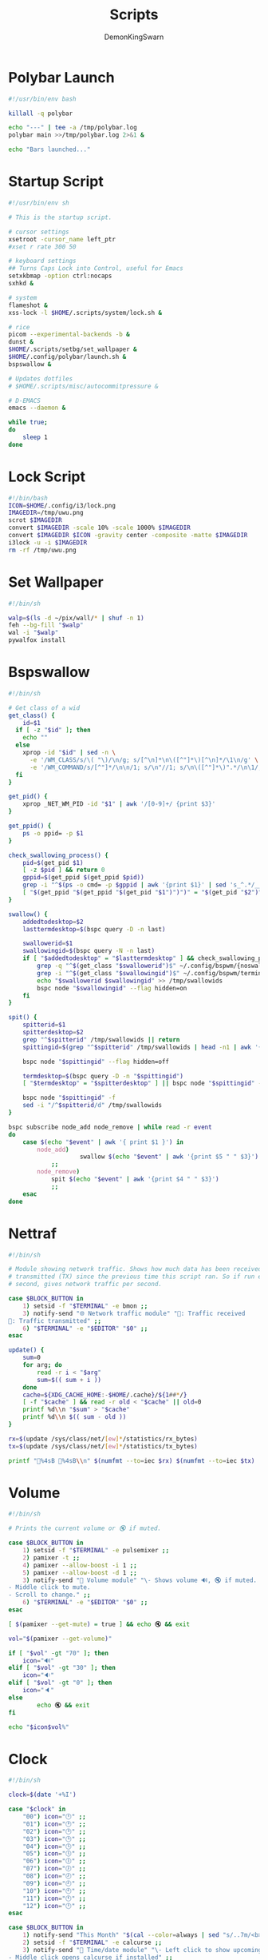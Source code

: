 #+TITLE:Scripts
#+PROPERTY: header-args :mkdirp yes
#+AUTHOR: DemonKingSwarn

* Polybar Launch
#+begin_src bash :tangle ~/.config/polybar/launch.sh
#!/usr/bin/env bash

killall -q polybar

echo "---" | tee -a /tmp/polybar.log
polybar main >>/tmp/polybar.log 2>&1 &

echo "Bars launched..."

#+end_src

* Startup Script
#+begin_src sh :tangle ~/.scripts/system/startup.sh
#!/usr/bin/env sh

# This is the startup script.

# cursor settings
xsetroot -cursor_name left_ptr 
#xset r rate 300 50

# keyboard settings
## Turns Caps Lock into Control, useful for Emacs
setxkbmap -option ctrl:nocaps
sxhkd &

# system
flameshot &
xss-lock -l $HOME/.scripts/system/lock.sh &

# rice
picom --experimental-backends -b &
dunst &
$HOME/.scripts/setbg/set_wallpaper &
$HOME/.config/polybar/launch.sh &
bspswallow &

# Updates dotfiles
# $HOME/.scripts/misc/autocommitpressure &

# D-EMACS
emacs --daemon &

while true;
do
	sleep 1
done

#+end_src

* Lock Script
#+begin_src bash :tangle ~/.scripts/system/lock.sh
#!/bin/bash
ICON=$HOME/.config/i3/lock.png
IMAGEDIR=/tmp/uwu.png
scrot $IMAGEDIR
convert $IMAGEDIR -scale 10% -scale 1000% $IMAGEDIR
convert $IMAGEDIR $ICON -gravity center -composite -matte $IMAGEDIR
i3lock -u -i $IMAGEDIR
rm -rf /tmp/uwu.png

#+end_src

* Set Wallpaper
#+begin_src sh :tangle ~/.scripts/setbg/set_wallpaper
#!/bin/sh

walp=$(ls -d ~/pix/wall/* | shuf -n 1)
feh --bg-fill "$walp"
wal -i "$walp"
pywalfox install

#+end_src

* Bspswallow
#+begin_src sh :tangle ~/.local/bin/bspswallow
#!/bin/sh

# Get class of a wid
get_class() {
	id=$1
  if [ -z "$id" ]; then
    echo ""
  else
    xprop -id "$id" | sed -n \
      -e '/WM_CLASS/s/\( "\)/\n/g; s/[^\n]*\n\([^"]*\)[^\n]*/\1\n/g' \
      -e '/WM_COMMAND/s/[^"]*/\n\n/1; s/\n"//1; s/\n\([^"]*\)".*/\n\1/; /\n/p' | sed '/^$/d' | head -n1
  fi
}

get_pid() {
	xprop _NET_WM_PID -id "$1" | awk '/[0-9]+/ {print $3}'
}

get_ppid() {
	ps -o ppid= -p $1
}

check_swallowing_process() {
	pid=$(get_pid $1)
	[ -z $pid ] && return 0
	gppid=$(get_ppid $(get_ppid $pid))
	grep -i "^$(ps -o cmd= -p $gppid | awk '{print $1}' | sed 's_^.*/__')$" ~/.config/bspwm/terminals && return 0
	[ "$(get_ppid "$(get_ppid "$(get_pid "$1")")")" = "$(get_pid "$2")" ] && return 0 || return 1
}

swallow() {
	addedtodesktop=$2
	lasttermdesktop=$(bspc query -D -n last)

	swallowerid=$1
	swallowingid=$(bspc query -N -n last)
	if [ "$addedtodesktop" = "$lasttermdesktop" ] && check_swallowing_process "$swallowerid" "$swallowingid"; then
		grep -q "^$(get_class "$swallowerid")$" ~/.config/bspwm/{noswallow, terminals} && return
		grep -i "^$(get_class "$swallowingid")$" ~/.config/bspwm/terminals || return
		echo "$swallowerid $swallowingid" >> /tmp/swallowids
		bspc node "$swallowingid" --flag hidden=on
	fi
}

spit() {
	spitterid=$1
	spitterdesktop=$2
	grep "^$spitterid" /tmp/swallowids || return
	spittingid=$(grep "^$spitterid" /tmp/swallowids | head -n1 | awk '{print $2}')

	bspc node "$spittingid" --flag hidden=off

	termdesktop=$(bspc query -D -n "$spittingid")
	[ "$termdesktop" = "$spitterdesktop" ] || bspc node "$spittingid" -d "$spitterdesktop"

	bspc node "$spittingid" -f
	sed -i "/^$spitterid/d" /tmp/swallowids
}

bspc subscribe node_add node_remove | while read -r event
do
	case $(echo "$event" | awk '{ print $1 }') in
		node_add)
            		swallow $(echo "$event" | awk '{print $5 " " $3}')
			;;
		node_remove)
			spit $(echo "$event" | awk '{print $4 " " $3}')
			;;
	esac
done

#+end_src

* Nettraf
#+begin_src sh :tangle ~/.local/bin/statusbar/nettraf
#!/bin/sh

# Module showing network traffic. Shows how much data has been received (RX) or
# transmitted (TX) since the previous time this script ran. So if run every
# second, gives network traffic per second.

case $BLOCK_BUTTON in
	1) setsid -f "$TERMINAL" -e bmon ;;
	3) notify-send "🌐 Network traffic module" "🔻: Traffic received
🔺: Traffic transmitted" ;;
	6) "$TERMINAL" -e "$EDITOR" "$0" ;;
esac

update() {
    sum=0
    for arg; do
        read -r i < "$arg"
        sum=$(( sum + i ))
    done
    cache=${XDG_CACHE_HOME:-$HOME/.cache}/${1##*/}
    [ -f "$cache" ] && read -r old < "$cache" || old=0
    printf %d\\n "$sum" > "$cache"
    printf %d\\n $(( sum - old ))
}

rx=$(update /sys/class/net/[ew]*/statistics/rx_bytes)
tx=$(update /sys/class/net/[ew]*/statistics/tx_bytes)

printf "🔻%4sB 🔺%4sB\\n" $(numfmt --to=iec $rx) $(numfmt --to=iec $tx)

#+end_src

* Volume
#+begin_src sh :tangle ~/.local/bin/statusbar/volume
#!/bin/sh

# Prints the current volume or 🔇 if muted.

case $BLOCK_BUTTON in
	1) setsid -f "$TERMINAL" -e pulsemixer ;;
	2) pamixer -t ;;
	4) pamixer --allow-boost -i 1 ;;
	5) pamixer --allow-boost -d 1 ;;
	3) notify-send "📢 Volume module" "\- Shows volume 🔊, 🔇 if muted.
- Middle click to mute.
- Scroll to change." ;;
	6) "$TERMINAL" -e "$EDITOR" "$0" ;;
esac

[ $(pamixer --get-mute) = true ] && echo 🔇 && exit

vol="$(pamixer --get-volume)"

if [ "$vol" -gt "70" ]; then
	icon="🔊"
elif [ "$vol" -gt "30" ]; then
	icon="🔉"
elif [ "$vol" -gt "0" ]; then
	icon="🔈"
else
        echo 🔇 && exit
fi

echo "$icon$vol%"

#+end_src

* Clock
#+begin_src sh :tangle ~/.local/bin/statusbar/clock
#!/bin/sh

clock=$(date '+%I')

case "$clock" in
	"00") icon="🕛" ;;
	"01") icon="🕐" ;;
	"02") icon="🕑" ;;
	"03") icon="🕒" ;;
	"04") icon="🕓" ;;
	"05") icon="🕔" ;;
	"06") icon="🕕" ;;
	"07") icon="🕖" ;;
	"08") icon="🕗" ;;
	"09") icon="🕘" ;;
	"10") icon="🕙" ;;
	"11") icon="🕚" ;;
	"12") icon="🕛" ;;
esac

case $BLOCK_BUTTON in
	1) notify-send "This Month" "$(cal --color=always | sed "s/..7m/<b><span color=\"red\">/;s/..27m/<\/span><\/b>/")" && notify-send "Appointments" "$(calcurse -d3)" ;;
	2) setsid -f "$TERMINAL" -e calcurse ;;
	3) notify-send "📅 Time/date module" "\- Left click to show upcoming appointments for the next three days via \`calcurse -d3\` and show the month via \`cal\`
- Middle click opens calcurse if installed" ;;
	6) "$TERMINAL" -e "$EDITOR" "$0" ;;
esac

date "+%Y %b %d (%a) $icon%I:%M%p"

#+end_src

* Internet
#+begin_src sh :tangle ~/.local/bin/statusbar/internet
#!/bin/sh

# Show wifi 📶 and percent strength or 📡 if none.
# Show 🌐 if connected to ethernet or ❎ if none.
# Show 🔒 if a vpn connection is active

case $BLOCK_BUTTON in
	1) "$TERMINAL" -e nmtui; pkill -RTMIN+4 dwmblocks ;;
	3) notify-send "🌐 Internet module" "\- Click to connect
❌: wifi disabled
📡: no wifi connection
📶: wifi connection with quality
❎: no ethernet
🌐: ethernet working
🔒: vpn is active
" ;;
	6) "$TERMINAL" -e "$EDITOR" "$0" ;;
esac

if grep -xq 'up' /sys/class/net/w*/operstate 2>/dev/null ; then
	wifiicon="$(awk '/^\s*w/ { print "📶", int($3 * 100 / 70) "% " }' /proc/net/wireless)"
elif grep -xq 'down' /sys/class/net/w*/operstate 2>/dev/null ; then
	grep -xq '0x1003' /sys/class/net/w*/flags && wifiicon="📡 " || wifiicon="❌ "
fi

printf "%s%s%s\n" "$wifiicon" "$(sed "s/down/❎/;s/up/🌐/" /sys/class/net/e*/operstate 2>/dev/null)" "$(sed "s/.*/🔒/" /sys/class/net/tun*/operstate 2>/dev/null)"

#+end_src

* Notification Sound
** Basic Script
#+begin_src sh :tangle ~/.config/dunst/notif.sh
#!/usr/bin/env sh

paplay "$HOME/.config/dunst/notif.ogg"
#+end_src

** Sound
#+begin_src python :tangle ~/.config/dunst/check.py
#!/usr/bin/env python3

import os

url = "https://github.com/DemonKingSwarn/dotfiles-3/raw/main/.config/dunst/notif.ogg"

if os.listdir()[0] == 'notif.ogg':
    print("notif.ogg is there!")
else:
    print("downloading notif.ogg...")
    os.system(f"wget {url}")

#+end_src
